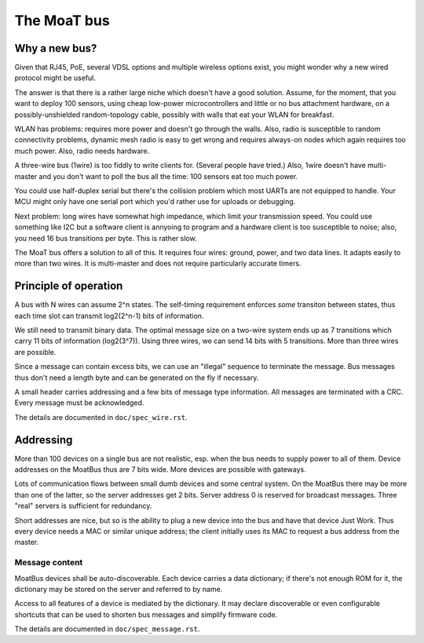 ============
The MoaT bus
============

--------------
Why a new bus?
--------------

Given that RJ45, PoE, several VDSL options and multiple wireless options
exist, you might wonder why a new wired protocol might be useful.

The answer is that there is a rather large niche which doesn't have a good
solution. Assume, for the moment, that you want to deploy 100 sensors,
using cheap low-power microcontrollers and little or no bus attachment
hardware, on a possibly-unshielded random-topology cable, possibly with
walls that eat your WLAN for breakfast.

WLAN has problems: requires more power and doesn't go through the walls.
Also, radio is susceptible to random connectivity problems, dynamic mesh
radio is easy to get wrong and requires always-on nodes which again
requires too much power. Also, radio needs hardware.

A three-wire bus (1wire) is too fiddly to write clients for. (Several
people have tried.) Also, 1wire doesn't have multi-master and you don't
want to poll the bus all the time: 100 sensors eat too much power.

You could use half-duplex serial but there's the collision problem which
most UARTs are not equipped to handle. Your MCU might only have one serial
port which you'd rather use for uploads or debugging.

Next problem: long wires have somewhat high impedance, which limit your
transmission speed. You could use something like I2C but a software client
is annyoing to program and a hardware client is too susceptible to noise;
also, you need 16 bus transitions per byte. This is rather slow.

The MoaT bus offers a solution to all of this. It requires four wires:
ground, power, and two data lines. It adapts easily to more than two wires.
It is multi-master and does not require particularly accurate timers.


----------------------
Principle of operation
----------------------


A bus with N wires can assume 2^n states. The self-timing requirement
enforces *some* transiton between states, thus each time slot can transmit
log2(2^n-1) bits of information.

We still need to transmit binary data. The optimal message size on a
two-wire system ends up as 7 transitions which carry 11 bits of information
(log2(3^7)). Using three wires, we can send 14 bits with 5 transitions.
More than three wires are possible.

Since a message can contain excess bits, we can use an "illegal" sequence
to terminate the message. Bus messages thus don't need a length byte and
can be generated on the fly if necessary.

A small header carries addressing and a few bits of message type
information. All messages are terminated with a CRC. Every message must be
acknowledged.

The details are documented in ``doc/spec_wire.rst``.


----------
Addressing
----------

More than 100 devices on a single bus are not realistic, esp. when the bus
needs to supply power to all of them. Device addresses on the MoatBus thus
are 7 bits wide. More devices are possible with gateways.

Lots of communication flows between small dumb devices and some central
system. On the MoatBus there may be more than one of the latter, so the
server addresses get 2 bits. Server address 0 is reserved for
broadcast messages. Three "real" servers is sufficient for redundancy.

Short addresses are nice, but so is the ability to plug a new device into
the bus and have that device Just Work. Thus every device needs a MAC or
similar unique address; the client initially uses its MAC to request a bus
address from the master.


Message content
---------------

MoatBus devices shall be auto-discoverable. Each device carries a data
dictionary; if there's not enough ROM for it, the dictionary may be stored
on the server and referred to by name.

Access to all features of a device is mediated by the dictionary. It may
declare discoverable or even configurable shortcuts that can be used to
shorten bus messages and simplify firmware code.

The details are documented in ``doc/spec_message.rst``.


